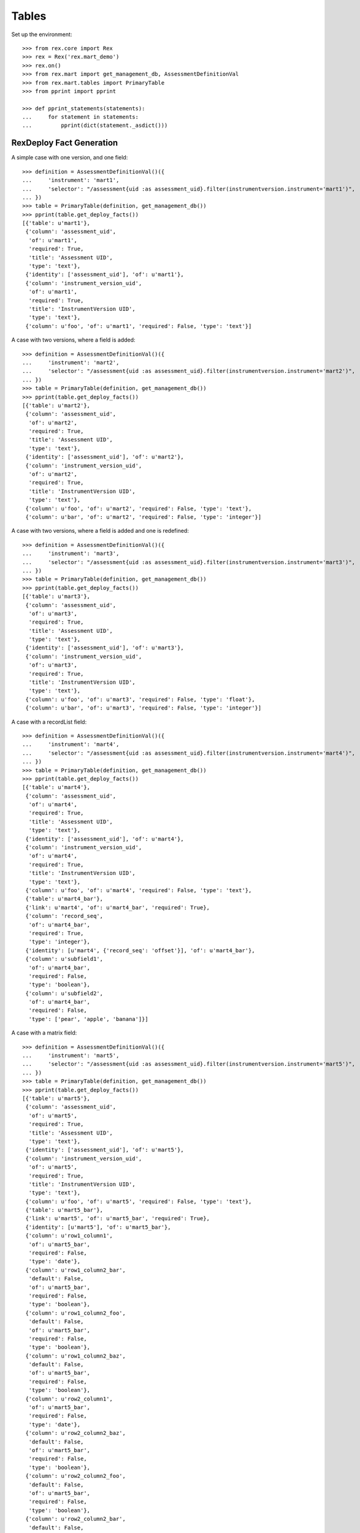 ******
Tables
******


Set up the environment::

    >>> from rex.core import Rex
    >>> rex = Rex('rex.mart_demo')
    >>> rex.on()
    >>> from rex.mart import get_management_db, AssessmentDefinitionVal
    >>> from rex.mart.tables import PrimaryTable
    >>> from pprint import pprint

    >>> def pprint_statements(statements):
    ...     for statement in statements:
    ...         pprint(dict(statement._asdict()))


RexDeploy Fact Generation
=========================

A simple case with one version, and one field::

    >>> definition = AssessmentDefinitionVal()({
    ...     'instrument': 'mart1',
    ...     'selector': "/assessment{uid :as assessment_uid}.filter(instrumentversion.instrument='mart1')",
    ... })
    >>> table = PrimaryTable(definition, get_management_db())
    >>> pprint(table.get_deploy_facts())
    [{'table': u'mart1'},
     {'column': 'assessment_uid',
      'of': u'mart1',
      'required': True,
      'title': 'Assessment UID',
      'type': 'text'},
     {'identity': ['assessment_uid'], 'of': u'mart1'},
     {'column': 'instrument_version_uid',
      'of': u'mart1',
      'required': True,
      'title': 'InstrumentVersion UID',
      'type': 'text'},
     {'column': u'foo', 'of': u'mart1', 'required': False, 'type': 'text'}]

A case with two versions, where a field is added::

    >>> definition = AssessmentDefinitionVal()({
    ...     'instrument': 'mart2',
    ...     'selector': "/assessment{uid :as assessment_uid}.filter(instrumentversion.instrument='mart2')",
    ... })
    >>> table = PrimaryTable(definition, get_management_db())
    >>> pprint(table.get_deploy_facts())
    [{'table': u'mart2'},
     {'column': 'assessment_uid',
      'of': u'mart2',
      'required': True,
      'title': 'Assessment UID',
      'type': 'text'},
     {'identity': ['assessment_uid'], 'of': u'mart2'},
     {'column': 'instrument_version_uid',
      'of': u'mart2',
      'required': True,
      'title': 'InstrumentVersion UID',
      'type': 'text'},
     {'column': u'foo', 'of': u'mart2', 'required': False, 'type': 'text'},
     {'column': u'bar', 'of': u'mart2', 'required': False, 'type': 'integer'}]

A case with two versions, where a field is added and one is redefined::

    >>> definition = AssessmentDefinitionVal()({
    ...     'instrument': 'mart3',
    ...     'selector': "/assessment{uid :as assessment_uid}.filter(instrumentversion.instrument='mart3')",
    ... })
    >>> table = PrimaryTable(definition, get_management_db())
    >>> pprint(table.get_deploy_facts())
    [{'table': u'mart3'},
     {'column': 'assessment_uid',
      'of': u'mart3',
      'required': True,
      'title': 'Assessment UID',
      'type': 'text'},
     {'identity': ['assessment_uid'], 'of': u'mart3'},
     {'column': 'instrument_version_uid',
      'of': u'mart3',
      'required': True,
      'title': 'InstrumentVersion UID',
      'type': 'text'},
     {'column': u'foo', 'of': u'mart3', 'required': False, 'type': 'float'},
     {'column': u'bar', 'of': u'mart3', 'required': False, 'type': 'integer'}]

A case with a recordList field::

    >>> definition = AssessmentDefinitionVal()({
    ...     'instrument': 'mart4',
    ...     'selector': "/assessment{uid :as assessment_uid}.filter(instrumentversion.instrument='mart4')",
    ... })
    >>> table = PrimaryTable(definition, get_management_db())
    >>> pprint(table.get_deploy_facts())
    [{'table': u'mart4'},
     {'column': 'assessment_uid',
      'of': u'mart4',
      'required': True,
      'title': 'Assessment UID',
      'type': 'text'},
     {'identity': ['assessment_uid'], 'of': u'mart4'},
     {'column': 'instrument_version_uid',
      'of': u'mart4',
      'required': True,
      'title': 'InstrumentVersion UID',
      'type': 'text'},
     {'column': u'foo', 'of': u'mart4', 'required': False, 'type': 'text'},
     {'table': u'mart4_bar'},
     {'link': u'mart4', 'of': u'mart4_bar', 'required': True},
     {'column': 'record_seq',
      'of': u'mart4_bar',
      'required': True,
      'type': 'integer'},
     {'identity': [u'mart4', {'record_seq': 'offset'}], 'of': u'mart4_bar'},
     {'column': u'subfield1',
      'of': u'mart4_bar',
      'required': False,
      'type': 'boolean'},
     {'column': u'subfield2',
      'of': u'mart4_bar',
      'required': False,
      'type': ['pear', 'apple', 'banana']}]

A case with a matrix field::

    >>> definition = AssessmentDefinitionVal()({
    ...     'instrument': 'mart5',
    ...     'selector': "/assessment{uid :as assessment_uid}.filter(instrumentversion.instrument='mart5')",
    ... })
    >>> table = PrimaryTable(definition, get_management_db())
    >>> pprint(table.get_deploy_facts())
    [{'table': u'mart5'},
     {'column': 'assessment_uid',
      'of': u'mart5',
      'required': True,
      'title': 'Assessment UID',
      'type': 'text'},
     {'identity': ['assessment_uid'], 'of': u'mart5'},
     {'column': 'instrument_version_uid',
      'of': u'mart5',
      'required': True,
      'title': 'InstrumentVersion UID',
      'type': 'text'},
     {'column': u'foo', 'of': u'mart5', 'required': False, 'type': 'text'},
     {'table': u'mart5_bar'},
     {'link': u'mart5', 'of': u'mart5_bar', 'required': True},
     {'identity': [u'mart5'], 'of': u'mart5_bar'},
     {'column': u'row1_column1',
      'of': u'mart5_bar',
      'required': False,
      'type': 'date'},
     {'column': u'row1_column2_bar',
      'default': False,
      'of': u'mart5_bar',
      'required': False,
      'type': 'boolean'},
     {'column': u'row1_column2_foo',
      'default': False,
      'of': u'mart5_bar',
      'required': False,
      'type': 'boolean'},
     {'column': u'row1_column2_baz',
      'default': False,
      'of': u'mart5_bar',
      'required': False,
      'type': 'boolean'},
     {'column': u'row2_column1',
      'of': u'mart5_bar',
      'required': False,
      'type': 'date'},
     {'column': u'row2_column2_baz',
      'default': False,
      'of': u'mart5_bar',
      'required': False,
      'type': 'boolean'},
     {'column': u'row2_column2_foo',
      'default': False,
      'of': u'mart5_bar',
      'required': False,
      'type': 'boolean'},
     {'column': u'row2_column2_bar',
      'default': False,
      'of': u'mart5_bar',
      'required': False,
      'type': 'boolean'}]

A case with a calculation::

    >>> definition = AssessmentDefinitionVal()({
    ...     'instrument': 'mart6',
    ...     'selector': "/assessment{uid :as assessment_uid}.filter(instrumentversion.instrument='mart6')",
    ... })
    >>> table = PrimaryTable(definition, get_management_db())
    >>> pprint(table.get_deploy_facts())
    [{'table': u'mart6'},
     {'column': 'assessment_uid',
      'of': u'mart6',
      'required': True,
      'title': 'Assessment UID',
      'type': 'text'},
     {'identity': ['assessment_uid'], 'of': u'mart6'},
     {'column': 'instrument_version_uid',
      'of': u'mart6',
      'required': True,
      'title': 'InstrumentVersion UID',
      'type': 'text'},
     {'column': u'foo', 'of': u'mart6', 'required': False, 'type': 'text'},
     {'column': u'calc1', 'of': u'mart6', 'required': False, 'type': 'integer'}]

A case with all data types::

    >>> definition = AssessmentDefinitionVal()({
    ...     'instrument': 'alltypes',
    ...     'selector': "/assessment{uid :as assessment_uid}.filter(instrumentversion.instrument='alltypes')",
    ... })
    >>> table = PrimaryTable(definition, get_management_db())
    >>> pprint(table.get_deploy_facts())
    [{'table': u'alltypes'},
     {'column': 'assessment_uid',
      'of': u'alltypes',
      'required': True,
      'title': 'Assessment UID',
      'type': 'text'},
     {'identity': ['assessment_uid'], 'of': u'alltypes'},
     {'column': 'instrument_version_uid',
      'of': u'alltypes',
      'required': True,
      'title': 'InstrumentVersion UID',
      'type': 'text'},
     {'column': u'nullable_field',
      'of': u'alltypes',
      'required': False,
      'type': 'text'},
     {'column': u'text_field',
      'of': u'alltypes',
      'required': False,
      'type': 'text'},
     {'column': u'integer_field',
      'of': u'alltypes',
      'required': False,
      'type': 'integer'},
     {'column': u'float_field',
      'of': u'alltypes',
      'required': False,
      'type': 'float'},
     {'column': u'boolean_field',
      'of': u'alltypes',
      'required': False,
      'type': 'boolean'},
     {'column': u'date_field',
      'of': u'alltypes',
      'required': False,
      'type': 'date'},
     {'column': u'time_field',
      'of': u'alltypes',
      'required': False,
      'type': 'time'},
     {'column': u'datetime_field',
      'of': u'alltypes',
      'required': False,
      'type': 'datetime'},
     {'column': u'enumeration_field',
      'of': u'alltypes',
      'required': False,
      'type': ['baz', 'foo', 'bar']},
     {'column': u'enumerationset_field_baz',
      'default': False,
      'of': u'alltypes',
      'required': False,
      'type': 'boolean'},
     {'column': u'enumerationset_field_foo',
      'default': False,
      'of': u'alltypes',
      'required': False,
      'type': 'boolean'},
     {'column': u'enumerationset_field_bar',
      'default': False,
      'of': u'alltypes',
      'required': False,
      'type': 'boolean'},
     {'column': u'calc1', 'of': u'alltypes', 'required': False, 'type': 'integer'},
     {'column': u'calc2', 'of': u'alltypes', 'required': False, 'type': 'text'},
     {'table': u'alltypes_recordlist_field'},
     {'link': u'alltypes', 'of': u'alltypes_recordlist_field', 'required': True},
     {'column': 'record_seq',
      'of': u'alltypes_recordlist_field',
      'required': True,
      'type': 'integer'},
     {'identity': [u'alltypes', {'record_seq': 'offset'}],
      'of': u'alltypes_recordlist_field'},
     {'column': u'subfield1',
      'of': u'alltypes_recordlist_field',
      'required': False,
      'type': 'text'},
     {'column': u'subfield2',
      'of': u'alltypes_recordlist_field',
      'required': False,
      'type': 'text'},
     {'table': u'alltypes_matrix_field'},
     {'link': u'alltypes', 'of': u'alltypes_matrix_field', 'required': True},
     {'identity': [u'alltypes'], 'of': u'alltypes_matrix_field'},
     {'column': u'row1_col1',
      'of': u'alltypes_matrix_field',
      'required': False,
      'type': 'text'},
     {'column': u'row1_col2',
      'of': u'alltypes_matrix_field',
      'required': False,
      'type': 'text'},
     {'column': u'row2_col1',
      'of': u'alltypes_matrix_field',
      'required': False,
      'type': 'text'},
     {'column': u'row2_col2',
      'of': u'alltypes_matrix_field',
      'required': False,
      'type': 'text'}]

A case with enumeration fields with hyphens::

    >>> definition = AssessmentDefinitionVal()({
    ...     'instrument': 'mart13',
    ...     'selector': "/assessment{uid :as assessment_uid}.filter(instrumentversion.instrument='mart13')",
    ... })
    >>> table = PrimaryTable(definition, get_management_db())
    >>> pprint(table.get_deploy_facts())
    [{'table': u'mart13'},
     {'column': 'assessment_uid',
      'of': u'mart13',
      'required': True,
      'title': 'Assessment UID',
      'type': 'text'},
     {'identity': ['assessment_uid'], 'of': u'mart13'},
     {'column': 'instrument_version_uid',
      'of': u'mart13',
      'required': True,
      'title': 'InstrumentVersion UID',
      'type': 'text'},
     {'column': u'enum_with_hyphens',
      'of': u'mart13',
      'required': False,
      'type': ['baz-baz', 'foo', 'bar']},
     {'column': u'enumset_with_hyphens_baz_baz',
      'default': False,
      'of': u'mart13',
      'required': False,
      'type': 'boolean'},
     {'column': u'enumset_with_hyphens_foo',
      'default': False,
      'of': u'mart13',
      'required': False,
      'type': 'boolean'},
     {'column': u'enumset_with_hyphens_bar',
      'default': False,
      'of': u'mart13',
      'required': False,
      'type': 'boolean'},
     {'column': u'enum_with_numeric',
      'of': u'mart13',
      'required': False,
      'type': ['1', '0', 'foo42']},
     {'column': u'enumset_with_numeric_1',
      'default': False,
      'of': u'mart13',
      'required': False,
      'type': 'boolean'},
     {'column': u'enumset_with_numeric_0',
      'default': False,
      'of': u'mart13',
      'required': False,
      'type': 'boolean'},
     {'column': u'enumset_with_numeric_foo42',
      'default': False,
      'of': u'mart13',
      'required': False,
      'type': 'boolean'}]

A case with multiple Instruments being merged::

    >>> definition = AssessmentDefinitionVal()({
    ...     'instrument': ['mart1', 'mart2', 'mart3'],
    ...     'selector': "/assessment{uid :as assessment_uid}.filter(instrumentversion.instrument={'mart1','mart2','mart3'})",
    ... })
    >>> table = PrimaryTable(definition, get_management_db())
    >>> pprint(table.get_deploy_facts())
    [{'table': u'mart1'},
     {'column': 'assessment_uid',
      'of': u'mart1',
      'required': True,
      'title': 'Assessment UID',
      'type': 'text'},
     {'identity': ['assessment_uid'], 'of': u'mart1'},
     {'column': 'instrument_version_uid',
      'of': u'mart1',
      'required': True,
      'title': 'InstrumentVersion UID',
      'type': 'text'},
     {'column': u'foo', 'of': u'mart1', 'required': False, 'type': 'text'},
     {'column': u'bar', 'of': u'mart1', 'required': False, 'type': 'integer'}]

A case where we select a bunch of extra fields::

    >>> definition = AssessmentDefinitionVal()({
    ...     'instrument': 'mart1',
    ...     'selector': "/assessment{uid :as assessment_uid, id() :as other_id, status, evaluation_date}.filter(instrumentversion.instrument='mart1')",
    ... })
    >>> table = PrimaryTable(definition, get_management_db())
    >>> pprint(table.get_deploy_facts())
    [{'table': u'mart1'},
     {'column': 'assessment_uid',
      'of': u'mart1',
      'required': True,
      'title': 'Assessment UID',
      'type': 'text'},
     {'identity': ['assessment_uid'], 'of': u'mart1'},
     {'column': 'instrument_version_uid',
      'of': u'mart1',
      'required': True,
      'title': 'InstrumentVersion UID',
      'type': 'text'},
     {'column': u'other_id', 'of': u'mart1', 'required': False, 'type': 'text'},
     {'column': u'status',
      'of': u'mart1',
      'required': False,
      'type': [u'in-progress', u'completed']},
     {'column': u'evaluation_date',
      'of': u'mart1',
      'required': False,
      'type': 'date'},
     {'column': u'foo', 'of': u'mart1', 'required': False, 'type': 'text'}]

A case where we select some JSON-ish fields::

    >>> definition = AssessmentDefinitionVal()({
    ...     'instrument': 'mart8',
    ...     'selector': "/assessment{uid :as assessment_uid, calculation :as a_json_field, data :as a_fake_json_field}.filter(instrumentversion.instrument='mart8')",
    ... })
    >>> table = PrimaryTable(definition, get_management_db())
    >>> pprint(table.get_deploy_facts())
    [{'table': u'mart8'},
     {'column': 'assessment_uid',
      'of': u'mart8',
      'required': True,
      'title': 'Assessment UID',
      'type': 'text'},
     {'identity': ['assessment_uid'], 'of': u'mart8'},
     {'column': 'instrument_version_uid',
      'of': u'mart8',
      'required': True,
      'title': 'InstrumentVersion UID',
      'type': 'text'},
     {'column': u'a_json_field',
      'of': u'mart8',
      'required': False,
      'type': 'json'},
     {'column': u'a_fake_json_field',
      'of': u'mart8',
      'required': False,
      'type': 'text'},
     {'column': u'foo', 'of': u'mart8', 'required': False, 'type': 'text'},
     {'column': u'calc1', 'of': u'mart8', 'required': False, 'type': 'integer'},
     {'column': u'calc2', 'of': u'mart8', 'required': False, 'type': 'integer'}]

A case where the fields are filtered::

    >>> definition = AssessmentDefinitionVal()({
    ...     'instrument': 'alltypes',
    ...     'selector': "/assessment{uid :as assessment_uid}.filter(instrumentversion.instrument='alltypes')",
    ...     'fields': [
    ...         'integer_field',
    ...         'matrix_field.row1.col2',
    ...         'recordlist_field.subfield2',
    ...     ],
    ... })
    >>> table = PrimaryTable(definition, get_management_db())
    >>> pprint(table.get_deploy_facts())
    [{'table': u'alltypes'},
     {'column': 'assessment_uid',
      'of': u'alltypes',
      'required': True,
      'title': 'Assessment UID',
      'type': 'text'},
     {'identity': ['assessment_uid'], 'of': u'alltypes'},
     {'column': 'instrument_version_uid',
      'of': u'alltypes',
      'required': True,
      'title': 'InstrumentVersion UID',
      'type': 'text'},
     {'column': u'integer_field',
      'of': u'alltypes',
      'required': False,
      'type': 'integer'},
     {'column': u'calc1', 'of': u'alltypes', 'required': False, 'type': 'integer'},
     {'column': u'calc2', 'of': u'alltypes', 'required': False, 'type': 'text'},
     {'table': u'alltypes_recordlist_field'},
     {'link': u'alltypes', 'of': u'alltypes_recordlist_field', 'required': True},
     {'column': 'record_seq',
      'of': u'alltypes_recordlist_field',
      'required': True,
      'type': 'integer'},
     {'identity': [u'alltypes', {'record_seq': 'offset'}],
      'of': u'alltypes_recordlist_field'},
     {'column': u'subfield2',
      'of': u'alltypes_recordlist_field',
      'required': False,
      'type': 'text'},
     {'table': u'alltypes_matrix_field'},
     {'link': u'alltypes', 'of': u'alltypes_matrix_field', 'required': True},
     {'identity': [u'alltypes'], 'of': u'alltypes_matrix_field'},
     {'column': u'row1_col2',
      'of': u'alltypes_matrix_field',
      'required': False,
      'type': 'text'}]

    >>> definition = AssessmentDefinitionVal()({
    ...     'instrument': 'mart8',
    ...     'selector': "/assessment{uid :as assessment_uid}.filter(instrumentversion.instrument='mart8')",
    ...     'fields': None,
    ... })
    >>> table = PrimaryTable(definition, get_management_db())
    >>> pprint(table.get_deploy_facts())
    [{'table': u'mart8'},
     {'column': 'assessment_uid',
      'of': u'mart8',
      'required': True,
      'title': 'Assessment UID',
      'type': 'text'},
     {'identity': ['assessment_uid'], 'of': u'mart8'},
     {'column': 'instrument_version_uid',
      'of': u'mart8',
      'required': True,
      'title': 'InstrumentVersion UID',
      'type': 'text'},
     {'column': u'calc1', 'of': u'mart8', 'required': False, 'type': 'integer'},
     {'column': u'calc2', 'of': u'mart8', 'required': False, 'type': 'integer'}]

A case where the calculations are filtered::

    >>> definition = AssessmentDefinitionVal()({
    ...     'instrument': 'mart8',
    ...     'selector': "/assessment{uid :as assessment_uid}.filter(instrumentversion.instrument='mart8')",
    ...     'calculations': [
    ...         'calc2',
    ...     ],
    ... })
    >>> table = PrimaryTable(definition, get_management_db())
    >>> pprint(table.get_deploy_facts())
    [{'table': u'mart8'},
     {'column': 'assessment_uid',
      'of': u'mart8',
      'required': True,
      'title': 'Assessment UID',
      'type': 'text'},
     {'identity': ['assessment_uid'], 'of': u'mart8'},
     {'column': 'instrument_version_uid',
      'of': u'mart8',
      'required': True,
      'title': 'InstrumentVersion UID',
      'type': 'text'},
     {'column': u'foo', 'of': u'mart8', 'required': False, 'type': 'text'},
     {'column': u'calc2', 'of': u'mart8', 'required': False, 'type': 'integer'}]

    >>> definition = AssessmentDefinitionVal()({
    ...     'instrument': 'mart8',
    ...     'selector': "/assessment{uid :as assessment_uid}.filter(instrumentversion.instrument='mart8')",
    ...     'calculations': None,
    ... })
    >>> table = PrimaryTable(definition, get_management_db())
    >>> pprint(table.get_deploy_facts())
    [{'table': u'mart8'},
     {'column': 'assessment_uid',
      'of': u'mart8',
      'required': True,
      'title': 'Assessment UID',
      'type': 'text'},
     {'identity': ['assessment_uid'], 'of': u'mart8'},
     {'column': 'instrument_version_uid',
      'of': u'mart8',
      'required': True,
      'title': 'InstrumentVersion UID',
      'type': 'text'},
     {'column': u'foo', 'of': u'mart8', 'required': False, 'type': 'text'}]

A case where metadata fields are extracted::

    >>> definition = AssessmentDefinitionVal()({
    ...     'instrument': 'mart1',
    ...     'selector': "/assessment{uid :as assessment_uid}.filter(instrumentversion.instrument='mart1')",
    ...     'meta': [
    ...         'dateCompleted',
    ...         {'application': 'text'},
    ...     ],
    ... })
    >>> table = PrimaryTable(definition, get_management_db())
    >>> pprint(table.get_deploy_facts())
    [{'table': u'mart1'},
     {'column': 'assessment_uid',
      'of': u'mart1',
      'required': True,
      'title': 'Assessment UID',
      'type': 'text'},
     {'identity': ['assessment_uid'], 'of': u'mart1'},
     {'column': 'instrument_version_uid',
      'of': u'mart1',
      'required': True,
      'title': 'InstrumentVersion UID',
      'type': 'text'},
     {'column': u'foo', 'of': u'mart1', 'required': False, 'type': 'text'},
     {'column': u'meta_datecompleted',
      'of': u'mart1',
      'required': False,
      'type': 'datetime'},
     {'column': u'meta_application',
      'of': u'mart1',
      'required': False,
      'type': 'text'}]

Cases where identifiable fields are filtered::

    >>> definition = AssessmentDefinitionVal()({
    ...     'instrument': 'mart9',
    ...     'selector': "/assessment{uid :as assessment_uid}.filter(instrumentversion.instrument='mart9')",
    ...     'identifiable': 'only',
    ... })
    >>> table = PrimaryTable(definition, get_management_db())
    >>> pprint(table.get_deploy_facts())
    [{'table': u'mart9'},
     {'column': 'assessment_uid',
      'of': u'mart9',
      'required': True,
      'title': 'Assessment UID',
      'type': 'text'},
     {'identity': ['assessment_uid'], 'of': u'mart9'},
     {'column': 'instrument_version_uid',
      'of': u'mart9',
      'required': True,
      'title': 'InstrumentVersion UID',
      'type': 'text'},
     {'column': u'foo', 'of': u'mart9', 'required': False, 'type': 'text'}]

    >>> definition = AssessmentDefinitionVal()({
    ...     'instrument': 'mart9',
    ...     'selector': "/assessment{uid :as assessment_uid}.filter(instrumentversion.instrument='mart9')",
    ...     'identifiable': 'none',
    ... })
    >>> table = PrimaryTable(definition, get_management_db())
    >>> pprint(table.get_deploy_facts())
    [{'table': u'mart9'},
     {'column': 'assessment_uid',
      'of': u'mart9',
      'required': True,
      'title': 'Assessment UID',
      'type': 'text'},
     {'identity': ['assessment_uid'], 'of': u'mart9'},
     {'column': 'instrument_version_uid',
      'of': u'mart9',
      'required': True,
      'title': 'InstrumentVersion UID',
      'type': 'text'},
     {'column': u'bar', 'of': u'mart9', 'required': False, 'type': 'integer'}]

Merging recordList changes::

    >>> definition = AssessmentDefinitionVal()({
    ...     'instrument': ['mart4', 'mart10'],
    ...     'selector': "/assessment{uid :as assessment_uid}.filter(instrumentversion.instrument={'mart4','mart10'})",
    ... })
    >>> table = PrimaryTable(definition, get_management_db())
    >>> pprint(table.get_deploy_facts())
    [{'table': u'mart4'},
     {'column': 'assessment_uid',
      'of': u'mart4',
      'required': True,
      'title': 'Assessment UID',
      'type': 'text'},
     {'identity': ['assessment_uid'], 'of': u'mart4'},
     {'column': 'instrument_version_uid',
      'of': u'mart4',
      'required': True,
      'title': 'InstrumentVersion UID',
      'type': 'text'},
     {'column': u'foo', 'of': u'mart4', 'required': False, 'type': 'text'},
     {'table': u'mart4_bar'},
     {'link': u'mart4', 'of': u'mart4_bar', 'required': True},
     {'column': 'record_seq',
      'of': u'mart4_bar',
      'required': True,
      'type': 'integer'},
     {'identity': [u'mart4', {'record_seq': 'offset'}], 'of': u'mart4_bar'},
     {'column': u'subfield1',
      'of': u'mart4_bar',
      'required': False,
      'type': 'text'},
     {'column': u'subfield2',
      'of': u'mart4_bar',
      'required': False,
      'type': ['pear', 'apple', 'banana']},
     {'column': u'baz', 'of': u'mart4_bar', 'required': False, 'type': 'date'}]

Merging matrix changes::

    >>> definition = AssessmentDefinitionVal()({
    ...     'instrument': ['mart5', 'mart11'],
    ...     'selector': "/assessment{uid :as assessment_uid}.filter(instrumentversion.instrument={'mart5','mart11'})",
    ... })
    >>> table = PrimaryTable(definition, get_management_db())
    >>> pprint(table.get_deploy_facts())
    [{'table': u'mart5'},
     {'column': 'assessment_uid',
      'of': u'mart5',
      'required': True,
      'title': 'Assessment UID',
      'type': 'text'},
     {'identity': ['assessment_uid'], 'of': u'mart5'},
     {'column': 'instrument_version_uid',
      'of': u'mart5',
      'required': True,
      'title': 'InstrumentVersion UID',
      'type': 'text'},
     {'column': u'foo', 'of': u'mart5', 'required': False, 'type': 'text'},
     {'table': u'mart5_bar'},
     {'link': u'mart5', 'of': u'mart5_bar', 'required': True},
     {'identity': [u'mart5'], 'of': u'mart5_bar'},
     {'column': u'row1_column1',
      'of': u'mart5_bar',
      'required': False,
      'type': 'datetime'},
     {'column': u'row1_column2_bar',
      'default': False,
      'of': u'mart5_bar',
      'required': False,
      'type': 'boolean'},
     {'column': u'row1_column2_foo',
      'default': False,
      'of': u'mart5_bar',
      'required': False,
      'type': 'boolean'},
     {'column': u'row1_column2_baz',
      'default': False,
      'of': u'mart5_bar',
      'required': False,
      'type': 'boolean'},
     {'column': u'row2_column1',
      'of': u'mart5_bar',
      'required': False,
      'type': 'date'},
     {'column': u'row2_column2_baz',
      'default': False,
      'of': u'mart5_bar',
      'required': False,
      'type': 'boolean'},
     {'column': u'row2_column2_foo',
      'default': False,
      'of': u'mart5_bar',
      'required': False,
      'type': 'boolean'},
     {'column': u'row2_column2_bar',
      'default': False,
      'of': u'mart5_bar',
      'required': False,
      'type': 'boolean'},
     {'column': u'row1_newcolumn',
      'of': u'mart5_bar',
      'required': False,
      'type': 'float'},
     {'column': u'anotherrow_column1',
      'of': u'mart5_bar',
      'required': False,
      'type': 'datetime'},
     {'column': u'anotherrow_newcolumn',
      'of': u'mart5_bar',
      'required': False,
      'type': 'float'}]

Creating tables with different types of parental linkages::

    >>> definition = AssessmentDefinitionVal()({
    ...     'instrument': 'mart1',
    ...     'selector': "/assessment{uid :as assessment_uid, subject.id() :as parent1}.filter(instrumentversion.instrument='mart1')",
    ...     'parental_relationship': {
    ...         'type': 'facet',
    ...         'parent': 'parent1',
    ...     },
    ... })
    >>> table = PrimaryTable(definition, get_management_db())
    >>> pprint(table.get_deploy_facts())
    [{'table': u'mart1'},
     {'link': 'parent1', 'of': u'mart1', 'required': True},
     {'column': 'assessment_uid',
      'of': u'mart1',
      'required': True,
      'title': 'Assessment UID',
      'type': 'text'},
     {'identity': ['parent1'], 'of': u'mart1'},
     {'column': 'instrument_version_uid',
      'of': u'mart1',
      'required': True,
      'title': 'InstrumentVersion UID',
      'type': 'text'},
     {'column': u'foo', 'of': u'mart1', 'required': False, 'type': 'text'}]

    >>> definition = AssessmentDefinitionVal()({
    ...     'instrument': 'mart1',
    ...     'selector': "/assessment{uid :as assessment_uid, subject.id() :as parent1}.filter(instrumentversion.instrument='mart1')",
    ...     'parental_relationship': {
    ...         'type': 'branch',
    ...         'parent': 'parent1',
    ...     },
    ... })
    >>> table = PrimaryTable(definition, get_management_db())
    >>> pprint(table.get_deploy_facts())
    [{'table': u'mart1'},
     {'link': 'parent1', 'of': u'mart1', 'required': True},
     {'column': 'assessment_uid',
      'of': u'mart1',
      'required': True,
      'title': 'Assessment UID',
      'type': 'text'},
     {'identity': ['parent1', 'assessment_uid'], 'of': u'mart1'},
     {'column': 'instrument_version_uid',
      'of': u'mart1',
      'required': True,
      'title': 'InstrumentVersion UID',
      'type': 'text'},
     {'column': u'foo', 'of': u'mart1', 'required': False, 'type': 'text'}]

    >>> definition = AssessmentDefinitionVal()({
    ...     'instrument': 'mart1',
    ...     'selector': "/assessment{uid :as assessment_uid, subject.id() :as parent1, id() :as parent2}.filter(instrumentversion.instrument='mart1')",
    ...     'parental_relationship': {
    ...         'type': 'cross',
    ...         'parent': ['parent1', 'parent2'],
    ...     },
    ... })
    >>> table = PrimaryTable(definition, get_management_db())
    >>> pprint(table.get_deploy_facts())
    [{'table': u'mart1'},
     {'link': 'parent1', 'of': u'mart1', 'required': True},
     {'link': 'parent2', 'of': u'mart1', 'required': True},
     {'column': 'assessment_uid',
      'of': u'mart1',
      'required': True,
      'title': 'Assessment UID',
      'type': 'text'},
     {'identity': ['parent1', 'parent2'], 'of': u'mart1'},
     {'column': 'instrument_version_uid',
      'of': u'mart1',
      'required': True,
      'title': 'InstrumentVersion UID',
      'type': 'text'},
     {'column': u'foo', 'of': u'mart1', 'required': False, 'type': 'text'}]

    >>> definition = AssessmentDefinitionVal()({
    ...     'instrument': 'mart1',
    ...     'selector': "/assessment{uid :as assessment_uid, subject.id() :as parent1, id() :as parent2}.filter(instrumentversion.instrument='mart1')",
    ...     'parental_relationship': {
    ...         'type': 'ternary',
    ...         'parent': ['parent1', 'parent2'],
    ...     },
    ... })
    >>> table = PrimaryTable(definition, get_management_db())
    >>> pprint(table.get_deploy_facts())
    [{'table': u'mart1'},
     {'link': 'parent1', 'of': u'mart1', 'required': True},
     {'link': 'parent2', 'of': u'mart1', 'required': True},
     {'column': 'assessment_uid',
      'of': u'mart1',
      'required': True,
      'title': 'Assessment UID',
      'type': 'text'},
     {'identity': ['parent1', 'parent2', 'assessment_uid'], 'of': u'mart1'},
     {'column': 'instrument_version_uid',
      'of': u'mart1',
      'required': True,
      'title': 'InstrumentVersion UID',
      'type': 'text'},
     {'column': u'foo', 'of': u'mart1', 'required': False, 'type': 'text'}]

When the number of columns in a table exceeds the max, the remaining are split
off into a series of facet tables::

    >>> rex.off()
    >>> rex2 = Rex('rex.mart_demo', mart_max_columns=5)
    >>> rex2.on()

    >>> definition = AssessmentDefinitionVal()({
    ...     'instrument': 'alltypes',
    ...     'selector': "/assessment{uid :as assessment_uid}.filter(instrumentversion.instrument='alltypes')",
    ... })
    >>> table = PrimaryTable(definition, get_management_db())
    >>> pprint(table.get_deploy_facts())
    [{'table': u'alltypes'},
     {'column': 'assessment_uid',
      'of': u'alltypes',
      'required': True,
      'title': 'Assessment UID',
      'type': 'text'},
     {'identity': ['assessment_uid'], 'of': u'alltypes'},
     {'column': 'instrument_version_uid',
      'of': u'alltypes',
      'required': True,
      'title': 'InstrumentVersion UID',
      'type': 'text'},
     {'column': u'nullable_field',
      'of': u'alltypes',
      'required': False,
      'type': 'text'},
     {'column': u'text_field',
      'of': u'alltypes',
      'required': False,
      'type': 'text'},
     {'column': u'integer_field',
      'of': u'alltypes',
      'required': False,
      'type': 'integer'},
     {'table': u'alltypes_recordlist_field'},
     {'link': u'alltypes', 'of': u'alltypes_recordlist_field', 'required': True},
     {'column': 'record_seq',
      'of': u'alltypes_recordlist_field',
      'required': True,
      'type': 'integer'},
     {'identity': [u'alltypes', {'record_seq': 'offset'}],
      'of': u'alltypes_recordlist_field'},
     {'column': u'subfield1',
      'of': u'alltypes_recordlist_field',
      'required': False,
      'type': 'text'},
     {'column': u'subfield2',
      'of': u'alltypes_recordlist_field',
      'required': False,
      'type': 'text'},
     {'table': u'alltypes_matrix_field'},
     {'link': u'alltypes', 'of': u'alltypes_matrix_field', 'required': True},
     {'identity': [u'alltypes'], 'of': u'alltypes_matrix_field'},
     {'column': u'row1_col1',
      'of': u'alltypes_matrix_field',
      'required': False,
      'type': 'text'},
     {'column': u'row1_col2',
      'of': u'alltypes_matrix_field',
      'required': False,
      'type': 'text'},
     {'column': u'row2_col1',
      'of': u'alltypes_matrix_field',
      'required': False,
      'type': 'text'},
     {'column': u'row2_col2',
      'of': u'alltypes_matrix_field',
      'required': False,
      'type': 'text'},
     {'table': u'alltypes_2'},
     {'link': u'alltypes', 'of': u'alltypes_2', 'required': True},
     {'identity': [u'alltypes'], 'of': u'alltypes_2'},
     {'column': u'float_field',
      'of': u'alltypes_2',
      'required': False,
      'type': 'float'},
     {'column': u'boolean_field',
      'of': u'alltypes_2',
      'required': False,
      'type': 'boolean'},
     {'column': u'date_field',
      'of': u'alltypes_2',
      'required': False,
      'type': 'date'},
     {'column': u'time_field',
      'of': u'alltypes_2',
      'required': False,
      'type': 'time'},
     {'table': u'alltypes_3'},
     {'link': u'alltypes', 'of': u'alltypes_3', 'required': True},
     {'identity': [u'alltypes'], 'of': u'alltypes_3'},
     {'column': u'datetime_field',
      'of': u'alltypes_3',
      'required': False,
      'type': 'datetime'},
     {'column': u'enumeration_field',
      'of': u'alltypes_3',
      'required': False,
      'type': ['baz', 'foo', 'bar']},
     {'column': u'enumerationset_field_baz',
      'default': False,
      'of': u'alltypes_3',
      'required': False,
      'type': 'boolean'},
     {'column': u'enumerationset_field_foo',
      'default': False,
      'of': u'alltypes_3',
      'required': False,
      'type': 'boolean'},
     {'column': u'enumerationset_field_bar',
      'default': False,
      'of': u'alltypes_3',
      'required': False,
      'type': 'boolean'},
     {'column': u'calc1',
      'of': u'alltypes_3',
      'required': False,
      'type': 'integer'},
     {'table': u'alltypes_4'},
     {'link': u'alltypes', 'of': u'alltypes_4', 'required': True},
     {'identity': [u'alltypes'], 'of': u'alltypes_4'},
     {'column': u'calc2', 'of': u'alltypes_4', 'required': False, 'type': 'text'}]

    >>> definition = AssessmentDefinitionVal()({
    ...     'instrument': 'alltypes',
    ...     'selector': "/assessment{uid :as assessment_uid}.filter(instrumentversion.instrument='alltypes')",
    ...     'post_load_calculations': [
    ...         {'name': 'postcalc1', 'type': 'text', 'expression': "string(assessment_uid)"},
    ...         {'name': 'postcalc2', 'type': 'text', 'expression': "string(assessment_uid)"},
    ...         {'name': 'postcalc3', 'type': 'text', 'expression': "string(assessment_uid)"},
    ...         {'name': 'postcalc4', 'type': 'text', 'expression': "string(assessment_uid)"},
    ...     ],
    ... })
    >>> table = PrimaryTable(definition, get_management_db())
    >>> pprint(table.get_deploy_facts())
    [{'table': u'alltypes'},
     {'column': 'assessment_uid',
      'of': u'alltypes',
      'required': True,
      'title': 'Assessment UID',
      'type': 'text'},
     {'identity': ['assessment_uid'], 'of': u'alltypes'},
     {'column': 'instrument_version_uid',
      'of': u'alltypes',
      'required': True,
      'title': 'InstrumentVersion UID',
      'type': 'text'},
     {'column': u'postcalc1',
      'of': u'alltypes',
      'required': False,
      'type': 'text'},
     {'column': u'postcalc2',
      'of': u'alltypes',
      'required': False,
      'type': 'text'},
     {'column': u'postcalc3',
      'of': u'alltypes',
      'required': False,
      'type': 'text'},
     {'column': u'postcalc4',
      'of': u'alltypes',
      'required': False,
      'type': 'text'},
     {'table': u'alltypes_recordlist_field'},
     {'link': u'alltypes', 'of': u'alltypes_recordlist_field', 'required': True},
     {'column': 'record_seq',
      'of': u'alltypes_recordlist_field',
      'required': True,
      'type': 'integer'},
     {'identity': [u'alltypes', {'record_seq': 'offset'}],
      'of': u'alltypes_recordlist_field'},
     {'column': u'subfield1',
      'of': u'alltypes_recordlist_field',
      'required': False,
      'type': 'text'},
     {'column': u'subfield2',
      'of': u'alltypes_recordlist_field',
      'required': False,
      'type': 'text'},
     {'table': u'alltypes_matrix_field'},
     {'link': u'alltypes', 'of': u'alltypes_matrix_field', 'required': True},
     {'identity': [u'alltypes'], 'of': u'alltypes_matrix_field'},
     {'column': u'row1_col1',
      'of': u'alltypes_matrix_field',
      'required': False,
      'type': 'text'},
     {'column': u'row1_col2',
      'of': u'alltypes_matrix_field',
      'required': False,
      'type': 'text'},
     {'column': u'row2_col1',
      'of': u'alltypes_matrix_field',
      'required': False,
      'type': 'text'},
     {'column': u'row2_col2',
      'of': u'alltypes_matrix_field',
      'required': False,
      'type': 'text'},
     {'table': u'alltypes_2'},
     {'link': u'alltypes', 'of': u'alltypes_2', 'required': True},
     {'identity': [u'alltypes'], 'of': u'alltypes_2'},
     {'column': u'nullable_field',
      'of': u'alltypes_2',
      'required': False,
      'type': 'text'},
     {'column': u'text_field',
      'of': u'alltypes_2',
      'required': False,
      'type': 'text'},
     {'column': u'integer_field',
      'of': u'alltypes_2',
      'required': False,
      'type': 'integer'},
     {'column': u'float_field',
      'of': u'alltypes_2',
      'required': False,
      'type': 'float'},
     {'table': u'alltypes_3'},
     {'link': u'alltypes', 'of': u'alltypes_3', 'required': True},
     {'identity': [u'alltypes'], 'of': u'alltypes_3'},
     {'column': u'boolean_field',
      'of': u'alltypes_3',
      'required': False,
      'type': 'boolean'},
     {'column': u'date_field',
      'of': u'alltypes_3',
      'required': False,
      'type': 'date'},
     {'column': u'time_field',
      'of': u'alltypes_3',
      'required': False,
      'type': 'time'},
     {'column': u'datetime_field',
      'of': u'alltypes_3',
      'required': False,
      'type': 'datetime'},
     {'table': u'alltypes_4'},
     {'link': u'alltypes', 'of': u'alltypes_4', 'required': True},
     {'identity': [u'alltypes'], 'of': u'alltypes_4'},
     {'column': u'enumeration_field',
      'of': u'alltypes_4',
      'required': False,
      'type': ['baz', 'foo', 'bar']},
     {'column': u'enumerationset_field_baz',
      'default': False,
      'of': u'alltypes_4',
      'required': False,
      'type': 'boolean'},
     {'column': u'enumerationset_field_foo',
      'default': False,
      'of': u'alltypes_4',
      'required': False,
      'type': 'boolean'},
     {'column': u'enumerationset_field_bar',
      'default': False,
      'of': u'alltypes_4',
      'required': False,
      'type': 'boolean'},
     {'column': u'calc1',
      'of': u'alltypes_4',
      'required': False,
      'type': 'integer'},
     {'column': u'calc2', 'of': u'alltypes_4', 'required': False, 'type': 'text'}]


    >>> rex2.off()
    >>> rex.on()

If the Assessment has a longish name, the table names will be massaged::

    >>> definition = AssessmentDefinitionVal()({
    ...     'instrument': 'alltypes',
    ...     'selector': "/assessment{uid :as assessment_uid}.filter(instrumentversion.instrument='alltypes')",
    ...     'name': 'qwertyuiopasdfghjklzxcvbnmqwertyuiopasdfghjklzxcvbnm',
    ... })
    >>> table = PrimaryTable(definition, get_management_db())
    >>> pprint(table.get_deploy_facts())
    [{'table': 'qwertyuiopasdfghjklzxcvbnmqwertyuiopasdfghjklzxcvbnm'},
     {'column': 'assessment_uid',
      'of': 'qwertyuiopasdfghjklzxcvbnmqwertyuiopasdfghjklzxcvbnm',
      'required': True,
      'title': 'Assessment UID',
      'type': 'text'},
     {'identity': ['assessment_uid'],
      'of': 'qwertyuiopasdfghjklzxcvbnmqwertyuiopasdfghjklzxcvbnm'},
     {'column': 'instrument_version_uid',
      'of': 'qwertyuiopasdfghjklzxcvbnmqwertyuiopasdfghjklzxcvbnm',
      'required': True,
      'title': 'InstrumentVersion UID',
      'type': 'text'},
     {'column': u'nullable_field',
      'of': 'qwertyuiopasdfghjklzxcvbnmqwertyuiopasdfghjklzxcvbnm',
      'required': False,
      'type': 'text'},
     {'column': u'text_field',
      'of': 'qwertyuiopasdfghjklzxcvbnmqwertyuiopasdfghjklzxcvbnm',
      'required': False,
      'type': 'text'},
     {'column': u'integer_field',
      'of': 'qwertyuiopasdfghjklzxcvbnmqwertyuiopasdfghjklzxcvbnm',
      'required': False,
      'type': 'integer'},
     {'column': u'float_field',
      'of': 'qwertyuiopasdfghjklzxcvbnmqwertyuiopasdfghjklzxcvbnm',
      'required': False,
      'type': 'float'},
     {'column': u'boolean_field',
      'of': 'qwertyuiopasdfghjklzxcvbnmqwertyuiopasdfghjklzxcvbnm',
      'required': False,
      'type': 'boolean'},
     {'column': u'date_field',
      'of': 'qwertyuiopasdfghjklzxcvbnmqwertyuiopasdfghjklzxcvbnm',
      'required': False,
      'type': 'date'},
     {'column': u'time_field',
      'of': 'qwertyuiopasdfghjklzxcvbnmqwertyuiopasdfghjklzxcvbnm',
      'required': False,
      'type': 'time'},
     {'column': u'datetime_field',
      'of': 'qwertyuiopasdfghjklzxcvbnmqwertyuiopasdfghjklzxcvbnm',
      'required': False,
      'type': 'datetime'},
     {'column': u'enumeration_field',
      'of': 'qwertyuiopasdfghjklzxcvbnmqwertyuiopasdfghjklzxcvbnm',
      'required': False,
      'type': ['baz', 'foo', 'bar']},
     {'column': u'enumerationset_field_baz',
      'default': False,
      'of': 'qwertyuiopasdfghjklzxcvbnmqwertyuiopasdfghjklzxcvbnm',
      'required': False,
      'type': 'boolean'},
     {'column': u'enumerationset_field_foo',
      'default': False,
      'of': 'qwertyuiopasdfghjklzxcvbnmqwertyuiopasdfghjklzxcvbnm',
      'required': False,
      'type': 'boolean'},
     {'column': u'enumerationset_field_bar',
      'default': False,
      'of': 'qwertyuiopasdfghjklzxcvbnmqwertyuiopasdfghjklzxcvbnm',
      'required': False,
      'type': 'boolean'},
     {'column': u'calc1',
      'of': 'qwertyuiopasdfghjklzxcvbnmqwertyuiopasdfghjklzxcvbnm',
      'required': False,
      'type': 'integer'},
     {'column': u'calc2',
      'of': 'qwertyuiopasdfghjklzxcvbnmqwertyuiopasdfghjklzxcvbnm',
      'required': False,
      'type': 'text'},
     {'table': 'qwertyuiopasdfghjklzxcvbnmqwertyuiopasdfghjklzxcvbnm_recordl_2'},
     {'link': 'qwertyuiopasdfghjklzxcvbnmqwertyuiopasdfghjklzxcvbnm',
      'of': 'qwertyuiopasdfghjklzxcvbnmqwertyuiopasdfghjklzxcvbnm_recordl_2',
      'required': True},
     {'column': 'record_seq',
      'of': 'qwertyuiopasdfghjklzxcvbnmqwertyuiopasdfghjklzxcvbnm_recordl_2',
      'required': True,
      'type': 'integer'},
     {'identity': ['qwertyuiopasdfghjklzxcvbnmqwertyuiopasdfghjklzxcvbnm',
                   {'record_seq': 'offset'}],
      'of': 'qwertyuiopasdfghjklzxcvbnmqwertyuiopasdfghjklzxcvbnm_recordl_2'},
     {'column': u'subfield1',
      'of': 'qwertyuiopasdfghjklzxcvbnmqwertyuiopasdfghjklzxcvbnm_recordl_2',
      'required': False,
      'type': 'text'},
     {'column': u'subfield2',
      'of': 'qwertyuiopasdfghjklzxcvbnmqwertyuiopasdfghjklzxcvbnm_recordl_2',
      'required': False,
      'type': 'text'},
     {'table': 'qwertyuiopasdfghjklzxcvbnmqwertyuiopasdfghjklzxcvbnm_matrix_3'},
     {'link': 'qwertyuiopasdfghjklzxcvbnmqwertyuiopasdfghjklzxcvbnm',
      'of': 'qwertyuiopasdfghjklzxcvbnmqwertyuiopasdfghjklzxcvbnm_matrix_3',
      'required': True},
     {'identity': ['qwertyuiopasdfghjklzxcvbnmqwertyuiopasdfghjklzxcvbnm'],
      'of': 'qwertyuiopasdfghjklzxcvbnmqwertyuiopasdfghjklzxcvbnm_matrix_3'},
     {'column': u'row1_col1',
      'of': 'qwertyuiopasdfghjklzxcvbnmqwertyuiopasdfghjklzxcvbnm_matrix_3',
      'required': False,
      'type': 'text'},
     {'column': u'row1_col2',
      'of': 'qwertyuiopasdfghjklzxcvbnmqwertyuiopasdfghjklzxcvbnm_matrix_3',
      'required': False,
      'type': 'text'},
     {'column': u'row2_col1',
      'of': 'qwertyuiopasdfghjklzxcvbnmqwertyuiopasdfghjklzxcvbnm_matrix_3',
      'required': False,
      'type': 'text'},
     {'column': u'row2_col2',
      'of': 'qwertyuiopasdfghjklzxcvbnmqwertyuiopasdfghjklzxcvbnm_matrix_3',
      'required': False,
      'type': 'text'}]

If a table is found to have fields with duplicate names (after they've already
been truncated and stripped of illegal characters), it will add unique indexes
to their name::

    >>> definition = AssessmentDefinitionVal()({
    ...     'instrument': 'mart1',
    ...     'selector': "/assessment{uid :as assessment_uid, uid :as qwertyuiopasdfghjklzxcvbnmqwertyuiopasdfghjklzxcvbnmqwertyuiopasdfghjklzxcvbnm, uid :as qwertyuiopasdfghjklzxcvbnmqwertyuiopasdfghjklzxcvbnmqwertyuiopasdfghjklzxcvbnmqqq, uid :as qwertyuiopasdfghjklzxcvbnmqwertyuiopasdfghjklzxcvbnmqwertyui_}.filter(instrumentversion.instrument='mart1')",
    ... })
    >>> table = PrimaryTable(definition, get_management_db())
    >>> pprint(table.get_deploy_facts())
    [{'table': u'mart1'},
     {'column': 'assessment_uid',
      'of': u'mart1',
      'required': True,
      'title': 'Assessment UID',
      'type': 'text'},
     {'identity': ['assessment_uid'], 'of': u'mart1'},
     {'column': 'instrument_version_uid',
      'of': u'mart1',
      'required': True,
      'title': 'InstrumentVersion UID',
      'type': 'text'},
     {'column': u'qwertyuiopasdfghjklzxcvbnmqwertyuiopasdfghjklzxcvbnmqwertyui_1',
      'of': u'mart1',
      'required': False,
      'type': 'text'},
     {'column': u'qwertyuiopasdfghjklzxcvbnmqwertyuiopasdfghjklzxcvbnmqwertyui_2',
      'of': u'mart1',
      'required': False,
      'type': 'text'},
     {'column': u'qwertyuiopasdfghjklzxcvbnmqwertyuiopasdfghjklzxcvbnmqwertyui_3',
      'of': u'mart1',
      'required': False,
      'type': 'text'},
     {'column': u'foo', 'of': u'mart1', 'required': False, 'type': 'text'}]


If an Instrument contains field names that overlap with column names that are
used to build the basic table structures, they'll be renamed to ``*_src``::

    >>> definition = AssessmentDefinitionVal()({
    ...     'instrument': 'mart12',
    ...     'selector': "/assessment{uid :as assessment_uid}.filter(instrumentversion.instrument='mart12')",
    ... })
    >>> table = PrimaryTable(definition, get_management_db())
    >>> pprint(table.get_deploy_facts())
    [{'table': u'mart12'},
     {'column': 'assessment_uid',
      'of': u'mart12',
      'required': True,
      'title': 'Assessment UID',
      'type': 'text'},
     {'identity': ['assessment_uid'], 'of': u'mart12'},
     {'column': 'instrument_version_uid',
      'of': u'mart12',
      'required': True,
      'title': 'InstrumentVersion UID',
      'type': 'text'},
     {'column': u'foo', 'of': u'mart12', 'required': False, 'type': 'text'},
     {'column': u'assessment_uid_src',
      'of': u'mart12',
      'required': False,
      'type': 'text'},
     {'column': u'instrument_version_uid_src',
      'of': u'mart12',
      'required': False,
      'type': 'text'},
     {'table': u'mart12_recordlist_field'},
     {'link': u'mart12', 'of': u'mart12_recordlist_field', 'required': True},
     {'column': 'record_seq',
      'of': u'mart12_recordlist_field',
      'required': True,
      'type': 'integer'},
     {'identity': [u'mart12', {'record_seq': 'offset'}],
      'of': u'mart12_recordlist_field'},
     {'column': u'subfield1',
      'of': u'mart12_recordlist_field',
      'required': False,
      'type': 'text'},
     {'column': u'mart12_src',
      'of': u'mart12_recordlist_field',
      'required': False,
      'type': 'text'},
     {'column': u'record_seq_src',
      'of': u'mart12_recordlist_field',
      'required': False,
      'type': 'text'}]


Errors
------

Specified Instrument doesn't exist::

    >>> definition = AssessmentDefinitionVal()({
    ...     'instrument': 'doesntexist',
    ...     'selector': "/assessment{uid :as assessment_uid}.filter(instrumentversion.instrument='doesntexist')",
    ... })
    >>> table = PrimaryTable(definition, get_management_db())
    Traceback (most recent call last):
        ...
    Error: An Instrument with UID "doesntexist" could not be found

Specified Instrument doesn't have any versions::

    >>> definition = AssessmentDefinitionVal()({
    ...     'instrument': 'noversions',
    ...     'selector': "/assessment{uid :as assessment_uid}.filter(instrumentversion.instrument='noversions')",
    ... })
    >>> table = PrimaryTable(definition, get_management_db())
    Traceback (most recent call last):
        ...
    Error: No InstrumentVersions for UID "noversions" exist

Missing the ``assessment_uid`` field in the selector::

    >>> definition = AssessmentDefinitionVal()({
    ...     'instrument': 'mart1',
    ...     'selector': "/assessment{status}.filter(instrumentversion.instrument='mart1')",
    ... })
    >>> table = PrimaryTable(definition, get_management_db())
    Traceback (most recent call last):
        ...
    Error: Selector does not include "assessment_uid" field specifying Assessment UIDs

Selector has duplicate field names::

    >>> definition = AssessmentDefinitionVal()({
    ...     'instrument': 'mart1',
    ...     'selector': "/assessment{uid :as assessment_uid, status, evaluation_date :as status}.filter(instrumentversion.instrument='mart1')",
    ... })
    >>> table = PrimaryTable(definition, get_management_db())
    Traceback (most recent call last):
        ...
    Error: Selector includes multiple fields with the same name: status

Trying to merge Instruments/InstrumentVersion with incompatible field
redefinitions::

    >>> definition = AssessmentDefinitionVal()({
    ...     'instrument': ['mart2', 'mart4'],
    ...     'selector': "/assessment{uid :as assessment_uid}.filter(instrumentversion.instrument={'mart2','mart4'})",
    ... })
    >>> table = PrimaryTable(definition, get_management_db())
    Traceback (most recent call last):
        ...
    Error: Cannot merge a recordList field with any other type of field (bar)

    >>> definition = AssessmentDefinitionVal()({
    ...     'instrument': ['mart4', 'mart2'],
    ...     'selector': "/assessment{uid :as assessment_uid}.filter(instrumentversion.instrument={'mart2','mart4'})",
    ... })
    >>> table = PrimaryTable(definition, get_management_db())
    Traceback (most recent call last):
        ...
    Error: Cannot merge a "integer" field with a complex field (bar)

    >>> definition = AssessmentDefinitionVal()({
    ...     'instrument': ['mart2', 'mart5'],
    ...     'selector': "/assessment{uid :as assessment_uid}.filter(instrumentversion.instrument={'mart2','mart5'})",
    ... })
    >>> table = PrimaryTable(definition, get_management_db())
    Traceback (most recent call last):
        ...
    Error: Cannot merge a matrix field with any other type of field (bar)

    >>> definition = AssessmentDefinitionVal()({
    ...     'instrument': ['mart1', 'mart7'],
    ...     'selector': "/assessment{uid :as assessment_uid}.filter(instrumentversion.instrument={'mart1','mart7'})",
    ... })
    >>> table = PrimaryTable(definition, get_management_db())
    Traceback (most recent call last):
        ...
    Error: Cannot merge fields of types text and enumerationSet (foo)

Selector missing parental links::

    >>> definition = AssessmentDefinitionVal()({
    ...     'instrument': 'mart1',
    ...     'selector': "/assessment{uid :as assessment_uid}.filter(instrumentversion.instrument='mart1')",
    ...     'parental_relationship': {
    ...         'type': 'branch',
    ...         'parent': 'parent1',
    ...     },
    ... })
    >>> table = PrimaryTable(definition, get_management_db())
    Traceback (most recent call last):
        ...
    Error: Selector is missing fields declared as parental links: parent1


Data Loading
============

HTSQL Statements
-----------------

Given an Assessment, the table mapping can generate the statements and
associated parameters necessary to insert the data from the assessment into
the tables created by deploy facts::

    >>> assessment = {
    ...     "instrument": {"id": "urn:alltypes","version": "1.0"},
    ...     "values": {"nullable_field": {"value": None},"text_field": {"value": "foo"},"integer_field": {"value": 23},"float_field": {"value": 42.1},"boolean_field": {"value": True},"date_field": {"value": "2010-01-01"},"time_field": {"value": "12:34:56"},"datetime_field": {"value": "2010-01-01T12:34:56"},"enumeration_field": {"value": "foo"},"enumerationset_field": {"value": ["foo","bar"]},"recordlist_field": {"value": [{"subfield1": {"value": "foo1"},"subfield2": {"value": "bar1"}},{"subfield1": {"value": "foo2"},"subfield2": {"value": "bar2"}}]},"matrix_field": {"value": {"row1": {"col1": {"value": "foo1"},"col2": {"value": "bar1"}},"row2": {"col1": {"value": "foo2"},"col2": {"value": "bar2"}}}}},
    ...     "meta": {
    ...         "application": "SomeApp/0.1",
    ...         "dateCompleted": "2015-02-03T12:34:56",
    ...         "calculations": {
    ...             "calc1": 46,
    ...             "calc2": "foo!",
    ...         },
    ...     },
    ... }

    >>> definition = AssessmentDefinitionVal()({
    ...     'instrument': ['alltypes'],
    ...     'selector': "/assessment{uid :as assessment_uid}.filter(instrumentversion.instrument='mart1')",
    ... })
    >>> table = PrimaryTable(definition, get_management_db())
    >>> pprint_statements(table.get_statements_for_assessment(assessment, 'alltypes1'))
    {'htsql': u'/{$assessment_uid :as assessment_uid, $instrument_version_uid :as instrument_version_uid, $float_field :as float_field, $integer_field :as integer_field, $time_field :as time_field, $calc1 :as calc1, $calc2 :as calc2, $enumerationset_field_foo :as enumerationset_field_foo, $boolean_field :as boolean_field, $datetime_field :as datetime_field, $enumerationset_field_bar :as enumerationset_field_bar, $date_field :as date_field, $enumeration_field :as enumeration_field, $text_field :as text_field, $nullable_field :as nullable_field} :as alltypes/:insert',
     'parameters': {u'boolean_field': True,
                    u'calc1': 46,
                    u'calc2': u'foo!',
                    u'date_field': datetime.date(2010, 1, 1),
                    u'datetime_field': datetime.datetime(2010, 1, 1, 12, 34, 56),
                    u'enumeration_field': u'foo',
                    u'enumerationset_field_bar': True,
                    u'enumerationset_field_foo': True,
                    u'float_field': 42.1,
                    u'integer_field': 23,
                    u'nullable_field': None,
                    u'text_field': u'foo',
                    u'time_field': datetime.time(12, 34, 56)}}
    {'htsql': u'/{$PRIMARY_TABLE_ID :as alltypes, $subfield2 :as subfield2, $subfield1 :as subfield1} :as alltypes_recordlist_field/:insert',
     'parameters': {u'subfield1': u'foo1', u'subfield2': u'bar1'}}
    {'htsql': u'/{$PRIMARY_TABLE_ID :as alltypes, $subfield2 :as subfield2, $subfield1 :as subfield1} :as alltypes_recordlist_field/:insert',
     'parameters': {u'subfield1': u'foo2', u'subfield2': u'bar2'}}
    {'htsql': u'/{$PRIMARY_TABLE_ID :as alltypes, $row1_col2 :as row1_col2, $row1_col1 :as row1_col1, $row2_col2 :as row2_col2, $row2_col1 :as row2_col1} :as alltypes_matrix_field/:insert',
     'parameters': {u'row1_col1': u'foo1',
                    u'row1_col2': u'bar1',
                    u'row2_col1': u'foo2',
                    u'row2_col2': u'bar2'}}
    >>> pprint(table.get_calculation_statements())
    []

    >>> definition = AssessmentDefinitionVal()({
    ...     'instrument': ['alltypes'],
    ...     'selector': "/assessment{uid :as assessment_uid}.filter(instrumentversion.instrument='mart1')",
    ...     'fields': ['float_field', 'integer_field'],
    ...     'calculations': None,
    ...     'meta': ['application', 'dateCompleted'],
    ... })
    >>> table = PrimaryTable(definition, get_management_db())
    >>> pprint_statements(table.get_statements_for_assessment(assessment, 'alltypes1'))
    {'htsql': u'/{$assessment_uid :as assessment_uid, $instrument_version_uid :as instrument_version_uid, $float_field :as float_field, $meta_application :as meta_application, $integer_field :as integer_field, $meta_datecompleted :as meta_datecompleted} :as alltypes/:insert',
     'parameters': {u'float_field': 42.1,
                    u'integer_field': 23,
                    u'meta_application': u'SomeApp/0.1',
                    u'meta_datecompleted': datetime.datetime(2015, 2, 3, 12, 34, 56)}}
    >>> pprint(table.get_calculation_statements())
    []

    >>> definition = AssessmentDefinitionVal()({
    ...     'instrument': ['alltypes'],
    ...     'selector': "/assessment{uid :as assessment_uid}.filter(instrumentversion.instrument='mart1')",
    ...     'fields': None,
    ...     'calculations': ['calc1'],
    ... })
    >>> table = PrimaryTable(definition, get_management_db())
    >>> pprint_statements(table.get_statements_for_assessment(assessment, 'alltypes1'))
    {'htsql': u'/{$assessment_uid :as assessment_uid, $instrument_version_uid :as instrument_version_uid, $calc1 :as calc1} :as alltypes/:insert',
     'parameters': {u'calc1': 46}}
    >>> pprint(table.get_calculation_statements())
    []

    >>> definition = AssessmentDefinitionVal()({
    ...     'instrument': ['alltypes'],
    ...     'selector': "/assessment{uid :as assessment_uid}.filter(instrumentversion.instrument='mart1')",
    ...     'fields': ['float_field', 'integer_field'],
    ...     'post_load_calculations': [
    ...         {'name': 'postcalc1', 'type': 'text', 'expression': "upper(assessment_uid)"},
    ...         {'name': 'postcalc2', 'type': 'text', 'expression': "upper(assessment_uid)"},
    ...     ],
    ... })
    >>> table = PrimaryTable(definition, get_management_db())
    >>> pprint_statements(table.get_statements_for_assessment(assessment, 'alltypes1'))
    {'htsql': u'/{$assessment_uid :as assessment_uid, $instrument_version_uid :as instrument_version_uid, $float_field :as float_field, $calc1 :as calc1, $calc2 :as calc2, $integer_field :as integer_field} :as alltypes/:insert',
     'parameters': {u'calc1': 46,
                    u'calc2': u'foo!',
                    u'float_field': 42.1,
                    u'integer_field': 23}}
    >>> pprint(table.get_calculation_statements())
    [u'/alltypes.define($postcalc1 := upper(assessment_uid), $postcalc2 := upper(assessment_uid)){id(), $postcalc1 :as postcalc1, $postcalc2 :as postcalc2}/:update']


    >>> rex.off()

